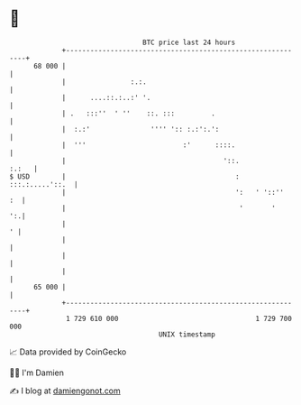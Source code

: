 * 👋

#+begin_example
                                    BTC price last 24 hours                    
                +------------------------------------------------------------+ 
         68 000 |                                                            | 
                |                :.:.                                        | 
                |      ....::.:..:' '.                                       | 
                | .   :::''  ' ''    ::. :::         .                       | 
                |  :.:'               '''' ':: :.:':.':                      | 
                |  '''                        :'      ::::.                  | 
                |                                       '::.           :.:   | 
   $ USD        |                                          : :::.:.....'::.  | 
                |                                          ':   ' '::''   :  | 
                |                                           '       '     ':.| 
                |                                                          ' | 
                |                                                            | 
                |                                                            | 
                |                                                            | 
         65 000 |                                                            | 
                +------------------------------------------------------------+ 
                 1 729 610 000                                  1 729 700 000  
                                        UNIX timestamp                         
#+end_example
📈 Data provided by CoinGecko

🧑‍💻 I'm Damien

✍️ I blog at [[https://www.damiengonot.com][damiengonot.com]]
